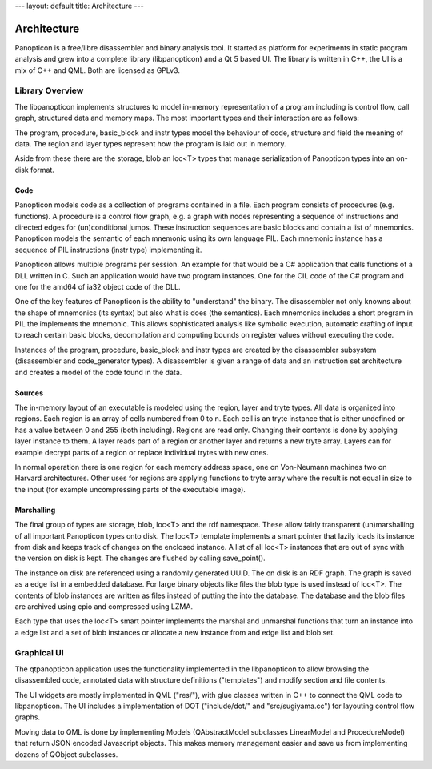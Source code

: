 ---
layout: default
title: Architecture
---

Architecture
============

Panopticon is a free/libre disassembler and binary analysis tool. It started as
platform for experiments in static program analysis and grew into a complete
library (libpanopticon) and a Qt 5 based UI. The library is written in C++, the
UI is a mix of C++ and QML. Both are licensed as GPLv3.

Library Overview
----------------

The libpanopticon implements structures to model in-memory representation of a
program including is control flow, call graph, structured data and memory maps.
The most important types and their interaction are as follows:

.. dot:: assets/arch-interact.png ../assets/arch-interact.png

   digraph G {
      graph [bgcolor="transparent"]
      session -> database;
      database -> program;
      program -> procedure;
      procedure -> basic_block;
      basic_block -> mnemonic;
      mnemonic -> instr;
      database -> region;
      region -> layer;
      database -> structure;
      structure -> field;
   }

The program, procedure, basic_block and instr types model the behaviour of code,
structure and field the meaning of data. The region and layer types represent
how the program is laid out in memory.

Aside from these there are the storage, blob an loc<T> types that manage
serialization of Panopticon types into an on-disk format.

Code
~~~~

Panopticon models code as a collection of programs contained in a file. Each
program consists of procedures (e.g. functions). A procedure is a control flow
graph, e.g. a graph with nodes representing a sequence of instructions and
directed edges for (un)conditional jumps. These instruction sequences are basic
blocks and contain a list of mnemonics. Panopticon models the semantic of each
mnemonic using its own language PIL. Each mnemonic instance has a sequence of
PIL instructions (instr type) implementing it.

Panopticon allows multiple programs per session. An example for that would be a
C# application that calls functions of a DLL written in C. Such an application
would have two program instances. One for the CIL code of the C# program and one
for the amd64 of ia32 object code of the DLL.

One of the key features of Panopticon is the ability to "understand" the binary.
The disassembler not only knowns about the shape of mnemonics (its syntax) but
also what is does (the semantics). Each mnemonics includes a short program in PIL
the implements the mnemonic. This allows sophisticated analysis like symbolic
execution, automatic crafting of input to reach certain basic blocks,
decompilation and computing bounds on register values without executing the code.

Instances of the program, procedure, basic_block and instr types are created by
the disassembler subsystem (disassembler and code_generator types). A
disassembler is given a range of data and an instruction set architecture and
creates a model of the code found in the data.

.. Overview data: field and structure

Sources
~~~~~~~

The in-memory layout of an executable is modeled using the region, layer and
tryte types. All data is organized into regions. Each region is an array of
cells numbered from 0 to n. Each cell is an tryte instance that is either
undefined or has a value between 0 and 255 (both including). Regions are read
only. Changing their contents is done by applying layer instance to them. A layer
reads part of a region or another layer and returns a new tryte array. Layers
can for example decrypt parts of a region or replace individual trytes with new
ones.

In normal operation there is one region for each memory address space, one on
Von-Neumann machines two on Harvard architectures. Other uses for regions are
applying functions to tryte array where the result is not equal in size to the
input (for example uncompressing parts of the executable image).

Marshalling
~~~~~~~~~~~

The final group of types are storage, blob, loc<T> and the rdf namespace. These
allow fairly transparent (un)marshalling of all important Panopticon types onto
disk. The loc<T> template implements a smart pointer that lazily loads its
instance from disk and keeps track of changes on the enclosed instance. A list
of all loc<T> instances that are out of sync with the version on disk is kept.
The changes are flushed by calling save_point().

The instance on disk are referenced using a randomly generated UUID. The on disk
is an RDF graph. The graph is saved as a edge list in a embedded database. For
large binary objects like files the blob type is used instead of loc<T>. The
contents of blob instances are written as files instead of putting the into the
database. The database and the blob files are archived using cpio and compressed
using LZMA.

Each type that uses the loc<T> smart pointer implements the marshal and
unmarshal functions that turn an instance into a edge list and a set of blob
instances or allocate a new instance from and edge list and blob set.

Graphical UI
------------

The qtpanopticon application uses the functionality implemented in the
libpanopticon to allow browsing the disassembled code, annotated data with
structure definitions ("templates") and modify section and file contents.

The UI widgets are mostly implemented in QML ("res/"), with glue classes written
in C++ to connect the QML code to libpanopticon. The UI includes a implementation
of DOT ("include/dot/" and "src/sugiyama.cc") for layouting control flow graphs.

Moving data to QML is done by implementing Models (QAbstractModel subclasses
LinearModel and ProcedureModel) that return JSON encoded Javascript objects.
This makes memory management easier and save us from implementing dozens of
QObject subclasses.
